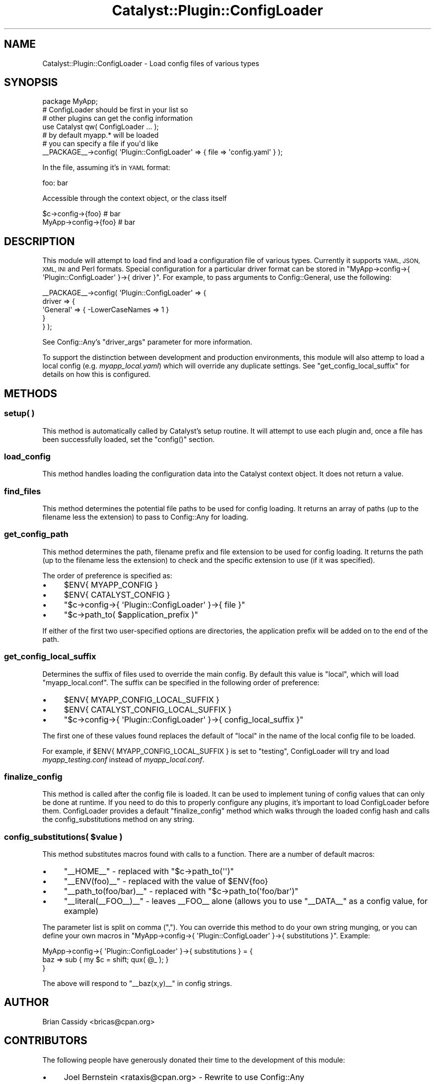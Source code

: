 .\" Automatically generated by Pod::Man 4.11 (Pod::Simple 3.35)
.\"
.\" Standard preamble:
.\" ========================================================================
.de Sp \" Vertical space (when we can't use .PP)
.if t .sp .5v
.if n .sp
..
.de Vb \" Begin verbatim text
.ft CW
.nf
.ne \\$1
..
.de Ve \" End verbatim text
.ft R
.fi
..
.\" Set up some character translations and predefined strings.  \*(-- will
.\" give an unbreakable dash, \*(PI will give pi, \*(L" will give a left
.\" double quote, and \*(R" will give a right double quote.  \*(C+ will
.\" give a nicer C++.  Capital omega is used to do unbreakable dashes and
.\" therefore won't be available.  \*(C` and \*(C' expand to `' in nroff,
.\" nothing in troff, for use with C<>.
.tr \(*W-
.ds C+ C\v'-.1v'\h'-1p'\s-2+\h'-1p'+\s0\v'.1v'\h'-1p'
.ie n \{\
.    ds -- \(*W-
.    ds PI pi
.    if (\n(.H=4u)&(1m=24u) .ds -- \(*W\h'-12u'\(*W\h'-12u'-\" diablo 10 pitch
.    if (\n(.H=4u)&(1m=20u) .ds -- \(*W\h'-12u'\(*W\h'-8u'-\"  diablo 12 pitch
.    ds L" ""
.    ds R" ""
.    ds C` ""
.    ds C' ""
'br\}
.el\{\
.    ds -- \|\(em\|
.    ds PI \(*p
.    ds L" ``
.    ds R" ''
.    ds C`
.    ds C'
'br\}
.\"
.\" Escape single quotes in literal strings from groff's Unicode transform.
.ie \n(.g .ds Aq \(aq
.el       .ds Aq '
.\"
.\" If the F register is >0, we'll generate index entries on stderr for
.\" titles (.TH), headers (.SH), subsections (.SS), items (.Ip), and index
.\" entries marked with X<> in POD.  Of course, you'll have to process the
.\" output yourself in some meaningful fashion.
.\"
.\" Avoid warning from groff about undefined register 'F'.
.de IX
..
.nr rF 0
.if \n(.g .if rF .nr rF 1
.if (\n(rF:(\n(.g==0)) \{\
.    if \nF \{\
.        de IX
.        tm Index:\\$1\t\\n%\t"\\$2"
..
.        if !\nF==2 \{\
.            nr % 0
.            nr F 2
.        \}
.    \}
.\}
.rr rF
.\" ========================================================================
.\"
.IX Title "Catalyst::Plugin::ConfigLoader 3pm"
.TH Catalyst::Plugin::ConfigLoader 3pm "2020-07-26" "perl v5.30.0" "User Contributed Perl Documentation"
.\" For nroff, turn off justification.  Always turn off hyphenation; it makes
.\" way too many mistakes in technical documents.
.if n .ad l
.nh
.SH "NAME"
Catalyst::Plugin::ConfigLoader \- Load config files of various types
.SH "SYNOPSIS"
.IX Header "SYNOPSIS"
.Vb 1
\&    package MyApp;
\&
\&    # ConfigLoader should be first in your list so
\&    # other plugins can get the config information
\&    use Catalyst qw( ConfigLoader ... );
\&
\&    # by default myapp.* will be loaded
\&    # you can specify a file if you\*(Aqd like
\&    _\|_PACKAGE_\|_\->config( \*(AqPlugin::ConfigLoader\*(Aq => { file => \*(Aqconfig.yaml\*(Aq } );
.Ve
.PP
In the file, assuming it's in \s-1YAML\s0 format:
.PP
.Vb 1
\&    foo: bar
.Ve
.PP
Accessible through the context object, or the class itself
.PP
.Vb 2
\&    $c\->config\->{foo}    # bar
\&    MyApp\->config\->{foo} # bar
.Ve
.SH "DESCRIPTION"
.IX Header "DESCRIPTION"
This module will attempt to load find and load a configuration
file of various types. Currently it supports \s-1YAML, JSON, XML,
INI\s0 and Perl formats. Special configuration for a particular driver format can
be stored in \f(CW\*(C`MyApp\->config\->{ \*(AqPlugin::ConfigLoader\*(Aq }\->{ driver }\*(C'\fR.
For example, to pass arguments to Config::General, use the following:
.PP
.Vb 5
\&    _\|_PACKAGE_\|_\->config( \*(AqPlugin::ConfigLoader\*(Aq => {
\&        driver => {
\&            \*(AqGeneral\*(Aq => { \-LowerCaseNames => 1 }
\&        }
\&    } );
.Ve
.PP
See Config::Any's \f(CW\*(C`driver_args\*(C'\fR parameter for more information.
.PP
To support the distinction between development and production environments,
this module will also attemp to load a local config (e.g. \fImyapp_local.yaml\fR)
which will override any duplicate settings.  See
\&\*(L"get_config_local_suffix\*(R"
for details on how this is configured.
.SH "METHODS"
.IX Header "METHODS"
.SS "setup( )"
.IX Subsection "setup( )"
This method is automatically called by Catalyst's setup routine. It will
attempt to use each plugin and, once a file has been successfully
loaded, set the \f(CW\*(C`config()\*(C'\fR section.
.SS "load_config"
.IX Subsection "load_config"
This method handles loading the configuration data into the Catalyst
context object. It does not return a value.
.SS "find_files"
.IX Subsection "find_files"
This method determines the potential file paths to be used for config loading.
It returns an array of paths (up to the filename less the extension) to pass to
Config::Any for loading.
.SS "get_config_path"
.IX Subsection "get_config_path"
This method determines the path, filename prefix and file extension to be used
for config loading. It returns the path (up to the filename less the
extension) to check and the specific extension to use (if it was specified).
.PP
The order of preference is specified as:
.IP "\(bu" 4
\&\f(CW$ENV{ MYAPP_CONFIG }\fR
.IP "\(bu" 4
\&\f(CW$ENV{ CATALYST_CONFIG }\fR
.IP "\(bu" 4
\&\f(CW\*(C`$c\->config\->{ \*(AqPlugin::ConfigLoader\*(Aq }\->{ file }\*(C'\fR
.IP "\(bu" 4
\&\f(CW\*(C`$c\->path_to( $application_prefix )\*(C'\fR
.PP
If either of the first two user-specified options are directories, the
application prefix will be added on to the end of the path.
.SS "get_config_local_suffix"
.IX Subsection "get_config_local_suffix"
Determines the suffix of files used to override the main config. By default
this value is \f(CW\*(C`local\*(C'\fR, which will load \f(CW\*(C`myapp_local.conf\*(C'\fR.  The suffix can
be specified in the following order of preference:
.IP "\(bu" 4
\&\f(CW$ENV{ MYAPP_CONFIG_LOCAL_SUFFIX }\fR
.IP "\(bu" 4
\&\f(CW$ENV{ CATALYST_CONFIG_LOCAL_SUFFIX }\fR
.IP "\(bu" 4
\&\f(CW\*(C`$c\->config\->{ \*(AqPlugin::ConfigLoader\*(Aq }\->{ config_local_suffix }\*(C'\fR
.PP
The first one of these values found replaces the default of \f(CW\*(C`local\*(C'\fR in the
name of the local config file to be loaded.
.PP
For example, if \f(CW $ENV{ MYAPP_CONFIG_LOCAL_SUFFIX }\fR is set to \f(CW\*(C`testing\*(C'\fR,
ConfigLoader will try and load \fImyapp_testing.conf\fR instead of
\&\fImyapp_local.conf\fR.
.SS "finalize_config"
.IX Subsection "finalize_config"
This method is called after the config file is loaded. It can be
used to implement tuning of config values that can only be done
at runtime. If you need to do this to properly configure any
plugins, it's important to load ConfigLoader before them.
ConfigLoader provides a default \f(CW\*(C`finalize_config\*(C'\fR method which
walks through the loaded config hash and calls the
config_substitutions method on any string.
.ie n .SS "config_substitutions( $value )"
.el .SS "config_substitutions( \f(CW$value\fP )"
.IX Subsection "config_substitutions( $value )"
This method substitutes macros found with calls to a function. There are a
number of default macros:
.IP "\(bu" 4
\&\f(CW\*(C`_\|_HOME_\|_\*(C'\fR \- replaced with \f(CW\*(C`$c\->path_to(\*(Aq\*(Aq)\*(C'\fR
.IP "\(bu" 4
\&\f(CW\*(C`_\|_ENV(foo)_\|_\*(C'\fR \- replaced with the value of \f(CW$ENV{foo}\fR
.IP "\(bu" 4
\&\f(CW\*(C`_\|_path_to(foo/bar)_\|_\*(C'\fR \- replaced with \f(CW\*(C`$c\->path_to(\*(Aqfoo/bar\*(Aq)\*(C'\fR
.IP "\(bu" 4
\&\f(CW\*(C`_\|_literal(_\|_FOO_\|_)_\|_\*(C'\fR \- leaves _\|_FOO_\|_ alone (allows you to use
\&\f(CW\*(C`_\|_DATA_\|_\*(C'\fR as a config value, for example)
.PP
The parameter list is split on comma (\f(CW\*(C`,\*(C'\fR). You can override this method to
do your own string munging, or you can define your own macros in
\&\f(CW\*(C`MyApp\->config\->{ \*(AqPlugin::ConfigLoader\*(Aq }\->{ substitutions }\*(C'\fR.
Example:
.PP
.Vb 3
\&    MyApp\->config\->{ \*(AqPlugin::ConfigLoader\*(Aq }\->{ substitutions } = {
\&        baz => sub { my $c = shift; qux( @_ ); }
\&    }
.Ve
.PP
The above will respond to \f(CW\*(C`_\|_baz(x,y)_\|_\*(C'\fR in config strings.
.SH "AUTHOR"
.IX Header "AUTHOR"
Brian Cassidy <bricas@cpan.org>
.SH "CONTRIBUTORS"
.IX Header "CONTRIBUTORS"
The following people have generously donated their time to the
development of this module:
.IP "\(bu" 4
Joel Bernstein <rataxis@cpan.org> \- Rewrite to use Config::Any
.IP "\(bu" 4
David Kamholz <dkamholz@cpan.org> \- Data::Visitor integration
.IP "\(bu" 4
Stuart Watt \- Addition of \s-1ENV\s0 macro.
.PP
Work to this module has been generously sponsored by:
.IP "\(bu" 4
Portugal Telecom <http://www.sapo.pt/> \- Work done by Joel Bernstein
.SH "COPYRIGHT AND LICENSE"
.IX Header "COPYRIGHT AND LICENSE"
Copyright 2006\-2010 by Brian Cassidy
.PP
This library is free software; you can redistribute it and/or modify
it under the same terms as Perl itself.
.SH "SEE ALSO"
.IX Header "SEE ALSO"
.IP "\(bu" 4
Catalyst
.IP "\(bu" 4
Catalyst::Plugin::ConfigLoader::Manual
.IP "\(bu" 4
Config::Any
